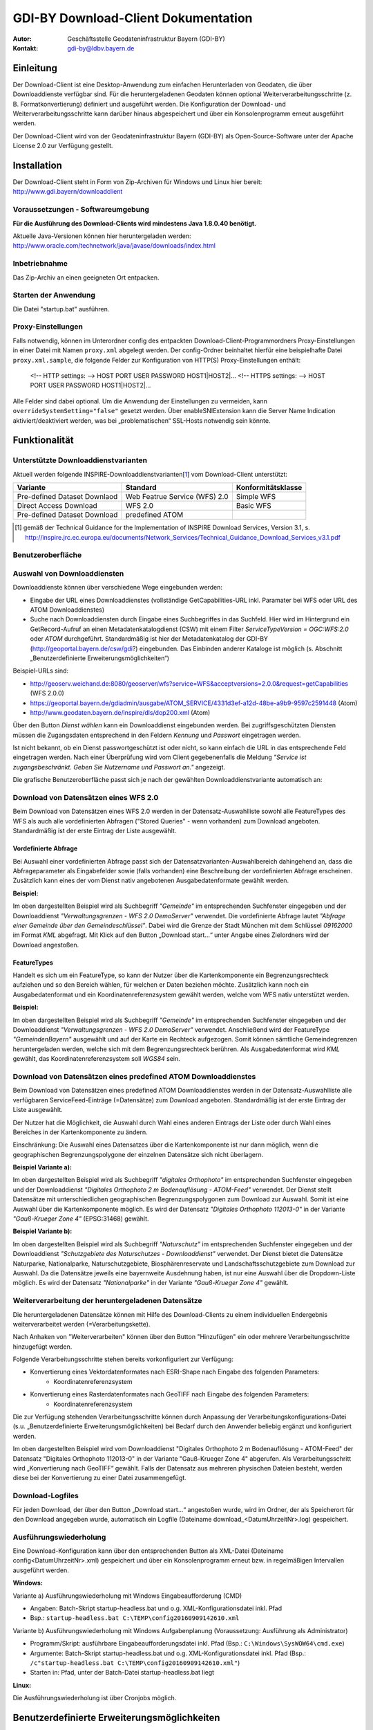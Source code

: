 =======================================================
GDI-BY Download-Client Dokumentation
=======================================================
:Autor: Geschäftsstelle Geodateninfrastruktur Bayern (GDI-BY)
:Kontakt: gdi-by@ldbv.bayern.de


Einleitung
============

Der Download-Client ist eine Desktop-Anwendung zum einfachen Herunterladen von Geodaten, die über Downloaddienste verfügbar sind. Für die heruntergeladenen Geodaten können optional Weiterverarbeitungsschritte (z. B. Formatkonvertierung) definiert und ausgeführt werden. Die Konfiguration der Download- und Weiterverarbeitungsschritte kann darüber hinaus abgespeichert und über ein Konsolenprogramm erneut ausgeführt werden.

Der Download-Client wird von der Geodateninfrastruktur Bayern (GDI-BY) als Open-Source-Software unter der Apache License 2.0 zur Verfügung gestellt.


Installation
============

Der Download-Client steht in Form von Zip-Archiven für Windows und Linux hier bereit: http://www.gdi.bayern/downloadclient

Voraussetzungen - Softwareumgebung
------------------------------------

**Für die Ausführung des Download-Clients wird mindestens Java 1.8.0.40 benötigt.**

Aktuelle Java-Versionen können hier heruntergeladen werden: http://www.oracle.com/technetwork/java/javase/downloads/index.html

Inbetriebnahme
--------------

Das Zip-Archiv an einen geeigneten Ort entpacken.

Starten der Anwendung
----------------------

Die Datei "startup.bat" ausführen.

Proxy-Einstellungen
--------------------

Falls notwendig, können im Unterordner config des entpackten Download-Client-Programmordners Proxy-Einstellungen in einer Datei mit Namen ``proxy.xml`` abgelegt werden. Der config-Ordner beinhaltet hierfür eine beispielhafte Datei ``proxy.xml.sample``, die folgende Felder zur Konfiguration von HTTP(S) Proxy-Einstellungen enthält:

 <!-- HTTP settings: --> HOST PORT USER PASSWORD HOST1|HOST2|... <!-- HTTPS settings: --> HOST PORT USER PASSWORD HOST1|HOST2|... 

Alle Felder sind dabei optional. Um die Anwendung der Einstellungen zu vermeiden, kann ``overrideSystemSetting="false"`` gesetzt werden. Über enableSNIExtension kann die Server Name Indication aktiviert/deaktiviert werden, was bei „problematischen“ SSL-Hosts notwendig sein könnte. 


Funktionalität
==============

Unterstützte Downloaddienstvarianten
---------------------------------------

Aktuell werden folgende INSPIRE-Downloaddienstvarianten[1_] vom Download-Client unterstützt:

+-------------------------------------+--------------------------------+----------------------------+
| Variante                            | Standard                       | Konformitätsklasse         |
+=====================================+================================+============================+
| Pre-defined Dataset Downlaod        | Web Featrue Service (WFS)  2.0 |  Simple WFS                |
+-------------------------------------+--------------------------------+----------------------------+
| Direct Access Download              | WFS 2.0                        |  Basic WFS                 |
+-------------------------------------+--------------------------------+----------------------------+
| Pre-defined Dataset Download        | predefined ATOM                |                            |
+-------------------------------------+--------------------------------+----------------------------+

.. [1] gemäß der Technical Guidance for the Implementation of INSPIRE Download Services, Version 3.1, s. http://inspire.jrc.ec.europa.eu/documents/Network_Services/Technical_Guidance_Download_Services_v3.1.pdf

Benutzeroberfläche 
-------------------

.. image:: img/DLC_GUI.png



Auswahl von Downloaddiensten
------------------------------
Downloaddienste können über verschiedene Wege eingebunden werden: 

- Eingabe der URL eines Downloaddienstes (vollständige GetCapabilities-URL inkl. Paramater bei WFS oder URL des ATOM Downloaddienstes) 

- Suche nach Downloaddiensten durch Eingabe eines Suchbegriffes in das Suchfeld. Hier wird im Hintergrund ein GetRecord-Aufruf an einen Metadatenkatalogdienst (CSW) mit einem Filter *ServiceTypeVersion = OGC:WFS:2.0* oder *ATOM* durchgeführt. Standardmäßig ist hier der Metadatenkatalog der GDI-BY (http://geoportal.bayern.de/csw/gdi?) eingebunden. Das Einbinden anderer Kataloge ist möglich (s. Abschnitt „Benutzerdefinierte Erweiterungsmöglichkeiten“)


Beispiel-URLs sind:

- http://geoserv.weichand.de:8080/geoserver/wfs?service=WFS&acceptversions=2.0.0&request=getCapabilities (WFS 2.0.0)
- https://geoportal.bayern.de/gdiadmin/ausgabe/ATOM_SERVICE/4331d3ef-a12d-48be-a9b9-9597c2591448 (Atom)
- http://www.geodaten.bayern.de/inspire/dls/dop200.xml (Atom)

Über den Button *Dienst wählen* kann ein Downloaddienst eingebunden werden. Bei zugriffsgeschützten Diensten müssen die Zugangsdaten entsprechend in den Feldern *Kennung* und *Passwort* eingetragen werden. 

Ist nicht bekannt, ob ein Dienst passwortgeschützt ist oder nicht, so kann einfach die URL in das entsprechende Feld eingetragen werden. Nach einer Überprüfung wird vom Client gegebenenfalls die Meldung *"Service ist zugangsbeschränkt. Geben Sie Nutzername und Passwort an."* angezeigt.

Die grafische Benutzeroberfläche passt sich je nach der gewählten Downloaddienstvariante automatisch an: 

Download von Datensätzen eines WFS 2.0 
---------------------------------------

Beim Download von Datensätzen eines WFS 2.0 werden in der Datensatz-Auswahlliste sowohl alle FeatureTypes des WFS als auch alle vordefinierten Abfragen ("Stored Queries" - wenn vorhanden) zum Download angeboten. 
Standardmäßig ist der erste Eintrag der Liste ausgewählt.
 
*********************
Vordefinierte Abfrage
*********************

Bei Auswahl einer vordefinierten Abfrage passt sich der Datensatzvarianten-Auswahlbereich dahingehend an, dass die Abfrageparameter als Eingabefelder sowie (falls vorhanden) eine Beschreibung der vordefinierten Abfrage erscheinen. Zusätzlich kann eines der vom Dienst nativ angebotenen Ausgabedatenformate gewählt werden.

**Beispiel:**

.. image:: img/DLC_storedquery_WFS.PNG


Im oben dargestellten Beispiel wird als Suchbegriff *"Gemeinde"* im entsprechenden Suchfenster eingegeben und der Downloaddienst *"Verwaltungsgrenzen - WFS 2.0 DemoServer"* verwendet. Die vordefinierte Abfrage lautet *"Abfrage einer Gemeinde über den Gemeindeschlüssel"*. 
Dabei wird die Grenze der Stadt München mit dem Schlüssel *09162000* im Format *KML* abgefragt. Mit Klick auf den Button „Download start...“ unter Angabe eines Zielordners wird der Download angestoßen.

************
FeatureTypes
************

Handelt es sich um ein FeatureType, so kann der Nutzer über die Kartenkomponente ein Begrenzungsrechteck aufziehen und so den Bereich wählen, für welchen er Daten beziehen möchte. 
Zusätzlich kann noch ein Ausgabedatenformat und ein Koordinatenreferenzsystem gewählt werden, welche vom WFS nativ unterstützt werden. 

**Beispiel:**

.. image:: img/DLC_featuretype_WFS.PNG


Im oben dargestellten Beispiel wird als Suchbegriff *"Gemeinde"* im entsprechenden Suchfenster eingegeben und der Downloaddienst *"Verwaltungsgrenzen - WFS 2.0 DemoServer"* verwendet. Anschließend wird der FeatureType *"GemeindenBayern"* ausgewählt und auf der Karte ein Rechteck aufgezogen. Somit können sämtliche Gemeindegrenzen heruntergeladen werden, welche sich mit dem Begrenzungsrechteck berühren. Als Ausgabedatenformat wird *KML* gewählt, das Koordinatenreferenzsystem soll *WGS84* sein.

Download von Datensätzen eines predefined ATOM Downloaddienstes
------------------------------------------------------------------

Beim Download von Datensätzen eines predefined ATOM Downloaddienstes werden in der Datensatz-Auswahlliste alle verfügbaren ServiceFeed-Einträge (=Datensätze) zum Download angeboten. Standardmäßig ist der erste Eintrag der Liste ausgewählt. 

Der Nutzer hat die Möglichkeit, die Auswahl durch Wahl eines anderen Eintrags der Liste oder durch Wahl eines Bereiches in der Kartenkomponente zu ändern. 

Einschränkung: Die Auswahl eines Datensatzes über die Kartenkomponente ist nur dann möglich, wenn die geographischen Begrenzungspolygone der einzelnen Datensätze sich nicht überlagern. 

**Beispiel Variante a):**

.. image:: img/DLC_Kartenauswahl_Atom.PNG


Im oben dargestellten Beispiel wird als Suchbegriff *"digitales Orthophoto"* im entsprechenden Suchfenster eingegeben und der Downloaddienst *"Digitales Orthophoto 2 m Bodenauflösung - ATOM-Feed"* verwendet.
Der Dienst stellt Datensätze mit unterschiedlichen geographischen Begrenzungspolygonen zum Download zur Auswahl. Somit ist eine Auswahl über die Kartenkomponente möglich. Es wird der Datensatz *"Digitales Orthophoto 112013-0"* in der Variante *"Gauß-Krueger Zone 4"* (EPSG:31468) gewählt. 



**Beispiel Variante b):**

.. image:: img/DLC_Listenauswahl_Atom.PNG


Im oben dargestellten Beispiel wird als Suchbegriff *"Naturschutz"* im entsprechenden Suchfenster eingegeben und der Downloaddienst *"Schutzgebiete des Naturschutzes - Downloaddienst"* verwendet.
Der Dienst bietet die Datensätze Naturparke, Nationalparke, Naturschutzgebiete, Biosphärenreservate und Landschaftsschutzgebiete zum Download zur Auswahl. 
Da die Datensätze jeweils eine bayernweite Ausdehnung haben, ist nur eine Auswahl über die Dropdown-Liste möglich.
Es wird der Datensatz *"Nationalparke"* in der Variante *"Gauß-Krueger Zone 4"* gewählt. 


Weiterverarbeitung der heruntergeladenen Datensätze
------------------------------------------------------

Die heruntergeladenen Datensätze  können mit Hilfe des Download-Clients zu einem individuellen Endergebnis weiterverarbeitet werden (=Verarbeitungskette). 

Nach Anhaken von "Weiterverarbeiten" können über den Button "Hinzufügen" ein oder mehrere Verarbeitungsschritte hinzugefügt werden.

Folgende Verarbeitungsschritte stehen bereits vorkonfiguriert zur Verfügung: 

- Konvertierung eines Vektordatenformates nach ESRI-Shape nach Eingabe des folgenden Parameters: 
   - Koordinatenreferenzsystem 

- Konvertierung eines Rasterdatenformates nach GeoTIFF nach Eingabe des folgenden Parameters:
   - Koordinatenreferenzsystem

Die zur Verfügung stehenden Verarbeitungsschritte können durch Anpassung der Verarbeitungskonfigurations-Datei (s.u. „Benutzerdefinierte Erweiterungsmöglichkeiten) bei Bedarf durch den Anwender beliebig ergänzt und konfiguriert werden. 

.. image:: img/DLC_Weiterverarbeitung_DOP.png

Im oben dargestellten Beispiel wird vom Downloaddienst "Digitales Orthophoto 2 m Bodenauflösung - ATOM-Feed" der Datensatz "Digitales Orthophoto 112013-0" in der Variante "Gauß-Krueger Zone 4" abgerufen. Als Verarbeitungsschritt wird „Konvertierung nach GeoTIFF“ gewählt. Falls der Datensatz aus mehreren physischen Dateien besteht, werden diese bei der Konvertierung zu einer Datei zusammengefügt.

Download-Logfiles
-------------------

Für jeden Download, der über den Button „Download start…“ angestoßen wurde, wird im Ordner, der als Speicherort für den Download angegeben wurde, automatisch ein Logfile (Dateiname download_<DatumUhrzeitNr>.log) gespeichert. 


Ausführungswiederholung
---------------------------

Eine Download-Konfiguration kann über den entsprechenden Button als XML-Datei (Dateiname config<DatumUhrzeitNr>.xml) gespeichert und über ein Konsolenprogramm erneut bzw. in regelmäßigen Intervallen ausgeführt werden. 
 
**Windows:**

Variante a) Ausführungswiederholung mit Windows Eingabeaufforderung (CMD)

- Angaben: Batch-Skript startup-headless.bat und o.g. XML-Konfigurationsdatei inkl. Pfad
- Bsp.: ``startup-headless.bat C:\TEMP\config20160909142610.xml``

Variante b) Ausführungswiederholung mit Windows Aufgabenplanung (Voraussetzung: Ausführung als Administrator)

- Programm/Skript: ausführbare Eingabeaufforderungsdatei inkl. Pfad (Bsp.: ``C:\Windows\SysWOW64\cmd.exe``)
- Argumente: Batch-Skript startup-headless.bat und o.g. XML-Konfigurationsdatei inkl. Pfad (Bsp.:  ``/c"startup-headless.bat C:\TEMP\config20160909142610.xml"``)
- Starten in: Pfad, unter der Batch-Datei startup-headless.bat liegt


**Linux:** 

Die Ausführungswiederholung ist über Cronjobs möglich.


Benutzerdefinierte Erweiterungsmöglichkeiten 
=============================================

Die Funktionalität des Download-Client ist durch den Nutzer erweiterbar bzw. individuell anpassbar. Hierzu können die Default-Einstellungen an folgenden Konfigurationsdateien, die sich im Unterordner config des Download-Client-Programmordners befinden, angepasst werden: 


settings.xml
------------

Hier können folgende Einstellungen angepasst werden:

- im Element ``<catalogues>``: eingebundene(r) Metadatenkatalog(e) für die Dienstesuche

- im Element ``<wms>``: eingebundener Darstellungsdienst für die Kartenkomponente im Datensatzvarianten-Auswahlbereich der Benutzeroberfläche

- im Element ``<services>`` können Downloaddienste folgendermaßen fest in die Dienstesuche eingebunden werden:

.. code-block:: xml

   <services>
     <service>
       <name>Ein WFS Name</name>
       <url>EineWFSURL?</url>
     </service>
     <service>
       <name>Ein ATOM-Feed Name</name>
       <url>EineAtomFeedURL</url>
     </service>
   </services>

- im Element ``<check-restriction>`` können Downloaddienste angegeben
  werden, welche die Prüfung der Verfügbarkeit, sowie des potentiellen
  Passwortschutzes über HTTP-HEAD ablehnen und daher alternativ über HTTP-GET
  überprüft werden müssen:

.. code-block:: xml

   <check-restriction>
     <use-get-url>http://example1.com/.*$</use-get-url>
     <use-get-url>(http|https)://example2.com/.*$</use-get-url>
   </check-restriction>


verarbeitungsschritte.xml
---------------------------

Hier können bestehende Verarbeitungsschritte modifiziert oder neue Verarbeitungsschritte angelegt werden, indem u.a. folgende Einstellungen vorgenommen werden:

-	im Element ``<Befehl>``: Angabe eines Befehls aus der GDAL (Bibliothek zur Geodatenverarbeitung) oder einer ausführbaren Datei mit einem Python Skript

- im Element ``<ParameterSet>``: für die Ausführung des Befehls notwendige Ein- und Ausgabeparameter

- im Element ``<Eingabeelement>``: Definition von Eingabeelementen für die Benutzeroberfläche wie bspw. Text-Eingabefelder (`typ="TextField"`) oder Auswahllistenfeldern (`typ="ComboBox"`)


mimetypes.xml
--------------

Hier kann die Liste der angegebenen MIMETypes erweitert werden. Jedem MIMEType wird eine Dateierweiterungen sowie ein Formattyp ("raster"/"vektor") zugeordnet.

